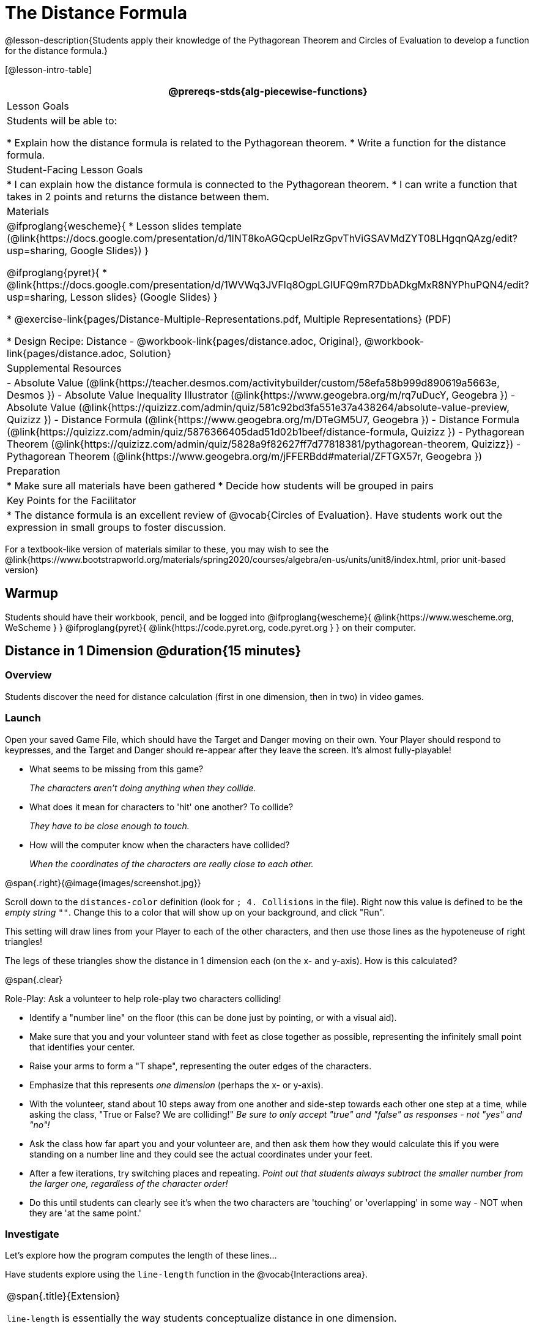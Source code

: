 = The Distance Formula

@lesson-description{Students apply their knowledge of the Pythagorean Theorem and Circles of Evaluation to develop a function for the distance formula.}

[@lesson-intro-table]
|===
@prereqs-stds{alg-piecewise-functions}

| Lesson Goals
|Students will be able to:

* Explain how the distance formula is related to the Pythagorean theorem.
* Write a function for the distance formula.

| Student-Facing Lesson Goals
|
* I can explain how the distance formula is connected to the Pythagorean theorem.
* I can write a function that takes in 2 points and returns the distance between them.

| Materials
|

@ifproglang{wescheme}{
* Lesson slides template (@link{https://docs.google.com/presentation/d/1INT8koAGQcpUelRzGpvThViGSAVMdZYT08LHgqnQAzg/edit?usp=sharing, Google Slides})
}

@ifproglang{pyret}{
* @link{https://docs.google.com/presentation/d/1WVWq3JVFlq8OgpLGIUFQ9mR7DbADkgMxR8NYPhuPQN4/edit?usp=sharing, Lesson slides} (Google Slides)
}

* @exercise-link{pages/Distance-Multiple-Representations.pdf, Multiple Representations} (PDF)

* Design Recipe: Distance - @workbook-link{pages/distance.adoc, Original}, @workbook-link{pages/distance.adoc, Solution}

| Supplemental Resources
|
- Absolute Value (@link{https://teacher.desmos.com/activitybuilder/custom/58efa58b999d890619a5663e, Desmos })
- Absolute Value Inequality Illustrator (@link{https://www.geogebra.org/m/rq7uDucY, Geogebra })
- Absolute Value (@link{https://quizizz.com/admin/quiz/581c92bd3fa551e37a438264/absolute-value-preview, Quizizz })
- Distance Formula (@link{https://www.geogebra.org/m/DTeGM5U7, Geogebra })
- Distance Formula (@link{https://quizizz.com/admin/quiz/5876366405dad51d02b1beef/distance-formula, Quizizz })
- Pythagorean Theorem (@link{https://quizizz.com/admin/quiz/5828a9f82627ff7d77818381/pythagorean-theorem, Quizizz})
- Pythagorean Theorem (@link{https://www.geogebra.org/m/jFFERBdd#material/ZFTGX57r, Geogebra })

| Preparation
|
* Make sure all materials have been gathered
* Decide how students will be grouped in pairs

| Key Points for the Facilitator
|
* The distance formula is an excellent review of @vocab{Circles of Evaluation}. Have students work out the expression in small groups to foster discussion.
|===

[.old-materials]
For a textbook-like version of materials similar to these, you may wish to see the @link{https://www.bootstrapworld.org/materials/spring2020/courses/algebra/en-us/units/unit8/index.html, prior unit-based version}

== Warmup

Students should have their workbook, pencil, and be logged into
@ifproglang{wescheme}{ @link{https://www.wescheme.org, WeScheme     } }
@ifproglang{pyret}{    @link{https://code.pyret.org, code.pyret.org } }
on their computer.

== Distance in 1 Dimension @duration{15 minutes}

=== Overview
Students discover the need for distance calculation (first in one dimension, then in two) in video games.

=== Launch

[.lesson-instruction]
Open your saved Game File, which should have the Target and Danger moving on their own. Your Player should respond to keypresses, and the Target and Danger should re-appear after they leave the screen. It's almost fully-playable!

{empty}

- What seems to be missing from this game?
+
_The characters aren't doing anything when they collide._

- What does it mean for characters to 'hit' one another? To collide?
+
_They have to be close enough to touch._

- How will the computer know when the characters have collided?
+
_When the coordinates of the characters are really close to each other._

@span{.right}{@image{images/screenshot.jpg}}
[.lesson-instruction]
Scroll down to the `distances-color` definition (look for `; 4. Collisions` in the file). Right now this value is defined to be the __empty string__ `""`. Change this to a color that will show up on your background, and click "Run".

This setting will draw lines from your Player to each of the other characters, and then use those lines as the hypoteneuse of right triangles! 

The legs of these triangles show the distance in 1 dimension each (on the x- and y-axis). How is this calculated?

@span{.clear}

[.lesson-instruction]
--
Role-Play: Ask a volunteer to help role-play two characters colliding! 

- Identify a "number line" on the floor (this can be done just by pointing, or with a visual aid). 
- Make sure that you and your volunteer stand with feet as close together as possible, representing the infinitely small point that identifies your center.
- Raise your arms to form a "T shape", representing the outer edges of the characters.
- Emphasize that this represents _one dimension_ (perhaps the x- or y-axis).
- With the volunteer, stand about 10 steps away from one another and side-step towards each other one step at a time, while asking the class, "True or False? We are colliding!" __Be sure to only accept "true" and "false" as responses - not "yes" and "no"!__
- Ask the class how far apart you and your volunteer are, and then ask them how they would calculate this if you were standing on a number line and they could see the actual coordinates under your feet.
- After a few iterations, try switching places and repeating. _Point out that students always subtract the smaller number from the larger one, regardless of the character order!_
- Do this until students can clearly see it's when the two characters are 'touching' or 'overlapping' in some way - NOT when they are 'at the same point.'
--

=== Investigate

Let's explore how the program computes the length of these lines...

[.lesson-instruction]
Have students explore using the `line-length` function in the @vocab{Interactions area}.

[.strategy-box, cols="1", grid="none", stripes="none"]
|===
|
@span{.title}{Extension}

`line-length` is essentially the way students conceptualize distance in one dimension.

You can extend this `line-length` activity into a lesson on absolute value and have students program `line-length` themselves. Computing 1-dimensional distance - and absolute value - are in fact piecewise functions!
|===

[.lesson-instruction]
- What does this function _do?_
- Why does it use conditionals?

=== Synthesize
Make absolutely certain that students understand that this function _always returns the positive distance_ between two points on a number line.

What if we have points that are not on the same line? What if instead they differ by both the x- and y-coordinate? 

== Distance in 2 Dimensions @duration{30 minutes}

=== Overview
Students extend their understanding of _distance_ from one dimension to two, using a geometric proof of the Pythagorean Theorem to compute the distance between two points.

=== Launch
@span{.right}{@image{images/2d-distance.png}}
Bring your volunteer (or choose a different one!) back up to the front of the class, and have them squat down on the floor to represent a difference in the y-coordinate between the player and a character. Repeat the role-play activity. 

[.lesson-instruction]
Suppose the Player is at (0, 4), and another game character is at (3, 0). Now there is a difference in both dimensions. How could we calculate distance _now?_

Computing the distance in 1-dimension is great, as long as the Player and Danger have the same x- or y-coordinate. In that case, the difference between the coordinates is exactly the distance between the two characters. But how do we compute the distance between two points when both the x- _and_ y-coordinates are different?

Have students watch @link{https://www.youtube.com/watch?v=Ln7myXQx8TM, video of this problem} [Credit: Tova Brown], and try explaining the proof to one another. In our case, the lengths A and B are computed by the `line-length` function we already have!

[.strategy-box, cols="1", grid="none", stripes="none"]
|===
|
@span{.title}{Why line-length?}
Students learn early on that distance in 1-dimension is computed via @math{\lvert x_2 - x_1 \rvert}, and that distance is always a positive value. The Pythagorean Theorem teaches students that the length of the hypoteneuse is computed based on the distance in the x- and y-dimension. However, most math textbooks show the distance formula without connecting back to that formula:

@math{\sqrt{{(x_2 - x_1)}^2 + {(y_2 - y_1)}^2}}

A student who asks whether it's a problem when @math{x_2 - x_1} is negative is displaying a deep understanding of what's going on. Unfortunately, the response to this student relies on a computational artifact of squaring to force a number to be positive (rather than the purpose of squaring in the Pythagorean Theorem). Using the `line-length` function explicitly connects the distance formula back to the 1-dimensional distance students know, allowing them to apply prior knowledge and better connecting back to the Pythagorean Theorem itself. This effectively rewrites the distance formula as:

@math{\sqrt{{\lvert x_2 - x_1 \rvert}^2 + {\lvert y_2 - y_1 \rvert}^2}}

|===

=== Investigate

[.lesson-instruction]
Turn to @workbook-link{pages/distance-scaffold.adoc} in your student workbook. Convert this expression to a Circle of Evaluation, and then to code.

Optional: Have students use this @exercise-link{pages/Distance-Multiple-Representations.pdf, Graphic Organizer} to model the distance formula for these coordinates with the Circles of Evaluation. +
{empty} +

[.lesson-instruction]
Using @workbook-link{pages/distance.adoc}, write a function that takes in two @vocab{coordinate} pairs (four numbers) of two characters (x1, y1) and (x2, y2) and returns the distance between those two points. _HINT:_ the code you wrote in @workbook-link{pages/distance-scaffold.adoc} can be used to give you your first example! +
{empty} +

Students can test their `distance` function using *Pythagorean triples*, such as (3, 4, 5) or (5, 12, 13), to make sure the function is calculating the distance correctly.

Finally, students fix the broken `distance` function in their game files. When they click "Run", the right triangles will appear with proper distances for the hypotenuse.

=== Common Misconceptions
It is _extremely common_ for students to put variables in the *wrong order*. In other words, their program looks like
@ifproglang{wescheme}{ `...(sqrt (+ (sqr (line-length x1 y1)) (sqr (line-length x2 y2))))...` 
instead of `...(sqrt (+ (sqr (line-length x2 x1)) (sqr (line-length y2 y1))))...` }
@ifproglang{pyret}{ `...num-sqrt(num-sqr(line-length(x1,y1)) + num-sqr(line-length(x2, y2)))...` 
instead of `...num-sqrt(num-sqr(line-length(x2 - x1)) + num-sqr(line-length(y2 - y1)))...` }

In this situation, remind student to look back at what they circled and labeled in the examples step. _This is why we label!_ 

=== Synthesize

== Additional Exercises:

@ifproglang{wescheme}{
- @link{https://teacher.desmos.com/activitybuilder/custom/5cdcb07bb4b8576069fdcef1, Bootstrap: Algebra - More Design Recipe Practice} (Desmos Activity)
}